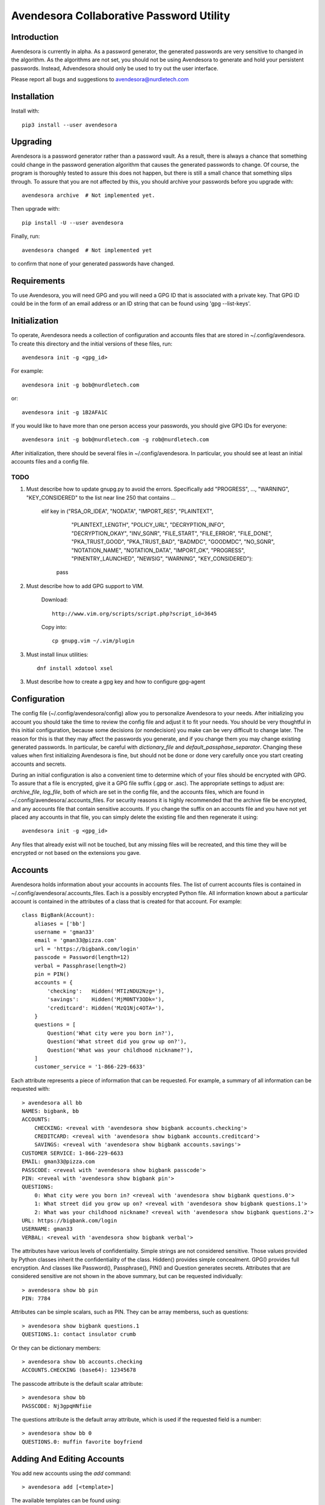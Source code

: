 Avendesora Collaborative Password Utility
=========================================

Introduction
------------
Avendesora is currently in alpha. As a password generator, the generated 
passwords are very sensitive to changed in the algorithm. As the algorithms are 
not set, you should not be using Avendesora to generate and hold your persistent 
passwords.  Instead, Advendesora should only be used to try out the user 
interface.

Please report all bugs and suggestions to avendesora@nurdletech.com


Installation
------------

Install with::

    pip3 install --user avendesora

.. image:: https://travis-ci.org/KenKundert/avendesora.svg?branch=master
    :target: https://travis-ci.org/KenKundert/avendesora


Upgrading
---------

Avendesora is a password generator rather than a password vault. As a result, 
there is always a chance that something could change in the password generation 
algorithm that causes the generated passwords to change. Of course, the program 
is thoroughly tested to assure this does not happen, but there is still a small 
chance that something slips through.  To assure that you are not affected by 
this, you should archive your passwords before you upgrade with::

    avendesora archive  # Not implemented yet.

Then upgrade with::

    pip install -U --user avendesora

Finally, run::

    avendesora changed  # Not implemented yet

to confirm that none of your generated passwords have changed.


Requirements
------------

To use Avendesora, you will need GPG and you will need a GPG ID that is 
associated with a private key. That GPG ID could be in the form of an email 
address or an ID string that can be found using 'gpg --list-keys'.


Initialization
--------------

To operate, Avendesora needs a collection of configuration and accounts files 
that are stored in ~/.config/avendesora. To create this directory and the 
initial versions of these files, run::

    avendesora init -g <gpg_id>

For example::

    avendesora init -g bob@nurdletech.com


or::

    avendesora init -g 1B2AFA1C

If you would like to have more than one person access your passwords, you should 
give GPG IDs for everyone::

    avendesora init -g bob@nurdletech.com -g rob@nurdletech.com

After initialization, there should be several files in ~/.config/avendesora. In 
particular, you should see at least an initial accounts files and a config file.

####
TODO
####

1. Must describe how to update gnupg.py to avoid the errors. Specifically add 
   "PROGRESS", ..., "WARNING", "KEY_CONSIDERED" to the list near line 250 that 
   contains ...

        elif key in ("RSA_OR_IDEA", "NODATA", "IMPORT_RES", "PLAINTEXT",
                     "PLAINTEXT_LENGTH", "POLICY_URL", "DECRYPTION_INFO",
                     "DECRYPTION_OKAY", "INV_SGNR", "FILE_START", "FILE_ERROR",
                     "FILE_DONE", "PKA_TRUST_GOOD", "PKA_TRUST_BAD", "BADMDC",
                     "GOODMDC", "NO_SGNR", "NOTATION_NAME", "NOTATION_DATA",
                     "IMPORT_OK", "PROGRESS", "PINENTRY_LAUNCHED", "NEWSIG",
                     "WARNING", "KEY_CONSIDERED"):
            pass

2. Must describe how to add GPG support to VIM.

    Download::

        http://www.vim.org/scripts/script.php?script_id=3645

    Copy into::

        cp gnupg.vim ~/.vim/plugin

3. Must install linux utilities::

        dnf install xdotool xsel

3. Must describe how to create a gpg key and how to configure gpg-agent


Configuration
-------------

The config file (~/.config/avendesora/config) allow you to personalize 
Avendesora to your needs. After initializing you account you should take the 
time to review the config file and adjust it to fit your needs. You should be 
very thoughtful in this initial configuration, because some decisions (or 
nondecision) you make can be very difficult to change later.  The reason for 
this is that they may affect the passwords you generate, and if you change them 
you may change existing generated passwords. In particular, be careful with 
*dictionary_file* and *default_passphase_separator*. Changing these values when 
first initializing Avendesora is fine, but should not be done or done very 
carefully once you start creating accounts and secrets.

During an initial configuration is also a convenient time to determine which of 
your files should be encrypted with GPG. To assure that a file is encrypted, 
give it a GPG file suffix (.gpg or .asc). The appropriate settings to adjust 
are: *archive_file*, *log_file*, both of which are set in the config file, and 
the accounts files, which are found in ~/.config/avendesora/.accounts_files. For 
security reasons it is highly recommended that the archive file be encrypted, 
and any accounts file that contain sensitive accounts. If you change the suffix 
on an accounts file and you have not yet placed any accounts in that file, you 
can simply delete the existing file and then regenerate it using::

    avendesora init -g <gpg_id>

Any files that already exist will not be touched, but any missing files will be 
recreated, and this time they will be encrypted or not based on the extensions 
you gave.


Accounts
--------

Avendesora holds information about your accounts in accounts files. The list of 
current accounts files is contained in ~/.config/avendesora/.accounts_files.  
Each is a possibly encrypted Python file. All information known about 
a particular account is contained in the attributes of a class that is created 
for that account. For example::

    class BigBank(Account):
        aliases = ['bb']
        username = 'gman33'
        email = 'gman33@pizza.com'
        url = 'https://bigbank.com/login'
        passcode = Password(length=12)
        verbal = Passphrase(length=2)
        pin = PIN()
        accounts = {
            'checking':   Hidden('MTIzNDU2Nzg='),
            'savings':    Hidden('MjM0NTY3ODk='),
            'creditcard': Hidden('MzQ1Njc4OTA='),
        }
        questions = [
            Question('What city were you born in?'),
            Question('What street did you grow up on?'),
            Question('What was your childhood nickname?'),
        ]
        customer_service = '1-866-229-6633'

Each attribute represents a piece of information that can be requested. For 
example, a summary of all information can be requested with::

    > avendesora all bb
    NAMES: bigbank, bb
    ACCOUNTS:
        CHECKING: <reveal with 'avendesora show bigbank accounts.checking'>
        CREDITCARD: <reveal with 'avendesora show bigbank accounts.creditcard'>
        SAVINGS: <reveal with 'avendesora show bigbank accounts.savings'>
    CUSTOMER SERVICE: 1-866-229-6633
    EMAIL: gman33@pizza.com
    PASSCODE: <reveal with 'avendesora show bigbank passcode'>
    PIN: <reveal with 'avendesora show bigbank pin'>
    QUESTIONS:
        0: What city were you born in? <reveal with 'avendesora show bigbank questions.0'>
        1: What street did you grow up on? <reveal with 'avendesora show bigbank questions.1'>
        2: What was your childhood nickname? <reveal with 'avendesora show bigbank questions.2'>
    URL: https://bigbank.com/login
    USERNAME: gman33
    VERBAL: <reveal with 'avendesora show bigbank verbal'>

The attributes have various levels of confidentiality.  Simple strings are not 
considered sensitive. Those values provided by Python classes inherit the 
confidentiality of the class.  Hidden() provides simple concealment. GPG()
provides full encryption. And classes like Password(), Passphrase(), PIN() and 
Question generates secrets.  Attributes that are considered sensitive are not 
shown in the above summary, but can be requested individually::

    > avendesora show bb pin
    PIN: 7784

Attributes can be simple scalars, such as PIN. They can be array memberss, such 
as questions::

    > avendesora show bigbank questions.1
    QUESTIONS.1: contact insulator crumb

Or they can be dictionary members::

    > avendesora show bb accounts.checking
    ACCOUNTS.CHECKING (base64): 12345678

The passcode attribute is the default scalar attribute::

    > avendesora show bb
    PASSCODE: Nj3gpqHNfiie

The questions attribute is the default array attribute, which is used if the 
requested field is a number::

    > avendesora show bb 0
    QUESTIONS.0: muffin favorite boyfriend


Adding And Editing Accounts
---------------------------

You add new accounts using the *add* command::

    > avendesora add [<template>]

The available templates can be found using::

    > avendesora help add

You can add new templates or edit the existing templates by changing 
*account_templates* in ~/.config/avendesora/config.

The *add* command will open your editor (set this with the *edit_template* 
setting in the config file). If you are using default version of *edit_template* 
the template will be opened in Vim with the *n* key is mapped to take you to the 
next field. You can edit any part of the template you like, but at a minimum you 
need to edit the fields.

Once an account exists, you can edit it using::

    > avendesora edit [<account>]

This opens the accounts file with your editor (set this with the *edit_account* 
setting in the config file). If you are using default version of *edit_account*, 
which uses VIM, it should take you directly to the account.


Finding Accounts
----------------

There are two ways of finding accounts. First, you can list any accounts whose 
name or aliases contains a text fragment. For example::

    > avendesora find bank
    bank:
        bankofamerica (boa)

Second, you can list any accounts that contain a text fragment in any non-secret 
field. For example::


    > avendesora find 4408
    4408:
        bankofamerica (boa)

